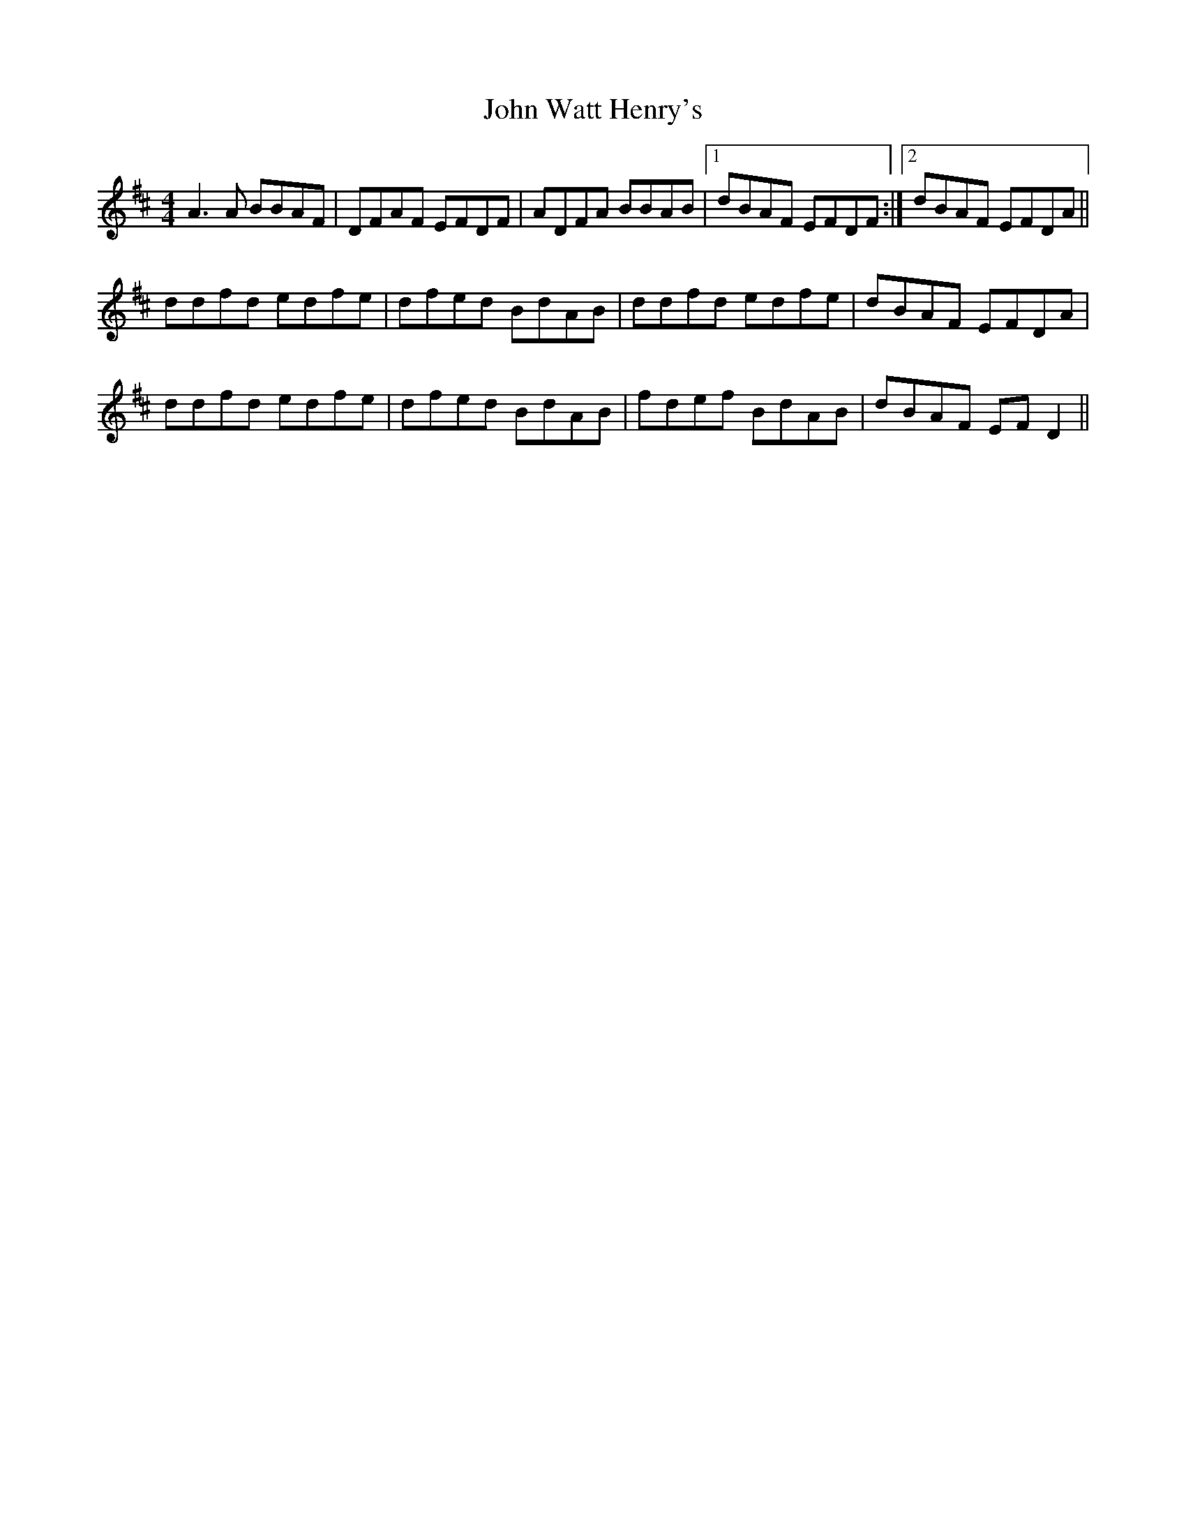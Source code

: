 X: 20675
T: John Watt Henry's
R: reel
M: 4/4
K: Dmajor
A3A BBAF|DFAF EFDF|ADFA BBAB|1 dBAF EFDF:|2 dBAF EFDA||
ddfd edfe|dfed BdAB|ddfd edfe|dBAF EFDA|
ddfd edfe|dfed BdAB|fdef BdAB|dBAF EFD2||


